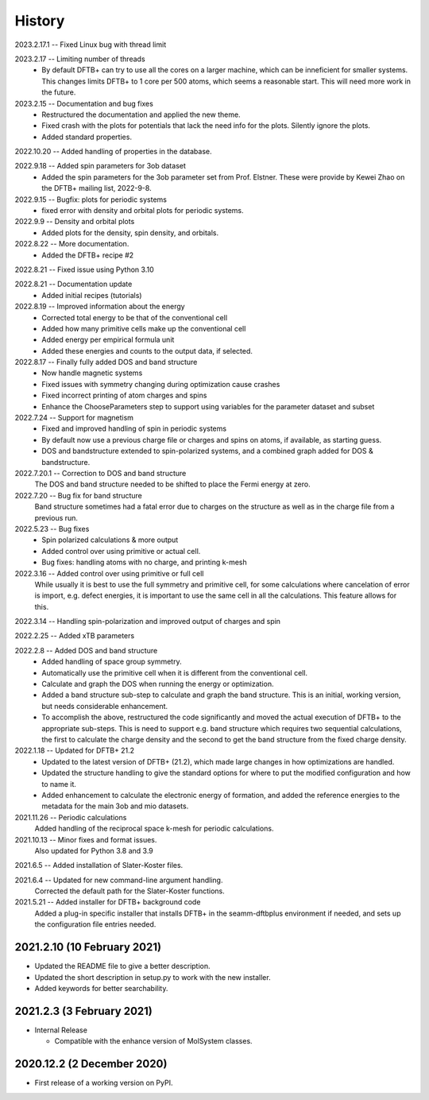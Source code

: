 =======
History
=======

2023.2.17.1 -- Fixed Linux bug with thread limit

2023.2.17 -- Limiting number of threads
    * By default DFTB+ can try to use all the cores on a larger machine, which can be
      inneficient for smaller systems. This changes limits DFTB+ to 1 core per 500
      atoms, which seems a reasonable start. This will need more work in the future.

2023.2.15 -- Documentation and bug fixes
    * Restructured the documentation and applied the new theme.
    * Fixed crash with the plots for potentials that lack the need info for the
      plots. Silently ignore the plots.
    * Added standard properties.

2022.10.20 -- Added handling of properties in the database.

2022.9.18 -- Added spin parameters for 3ob dataset
    * Added the spin parameters for the 3ob parameter set from Prof. Elstner. These were
      provide by Kewei Zhao on the DFTB+ mailing list, 2022-9-8.

2022.9.15 -- Bugfix: plots for periodic systems
    * fixed error with density and orbital plots for periodic systems.

2022.9.9 -- Density and orbital plots
    * Added plots for the density, spin density, and orbitals.

2022.8.22 -- More documentation.
    * Added the DFTB+ recipe #2

2022.8.21 -- Fixed issue using Python 3.10

2022.8.21 -- Documentation update
    * Added initial recipes (tutorials)

2022.8.19 -- Improved information about the energy
    * Corrected total energy to be that of the conventional cell
    * Added how many primitive cells make up the conventional cell
    * Added energy per empirical formula unit
    * Added these energies and counts to the output data, if selected.
      
2022.8.17 -- Finally fully added DOS and band structure
    * Now handle magnetic systems
    * Fixed issues with symmetry changing during optimization cause crashes
    * Fixed incorrect printing of atom charges and spins
    * Enhance the ChooseParameters step to support using variables for the parameter
      dataset and subset
      
2022.7.24 -- Support for magnetism
    * Fixed and improved handling of spin in periodic systems
    * By default now use a previous charge file or charges and spins on atoms, if
      available, as starting guess.
    * DOS and bandstructure extended to spin-polarized systems, and a combined graph
      added for DOS & bandstructure.
      
2022.7.20.1 -- Correction to DOS and band structure
    The DOS and band structure needed to be shifted to place the Fermi energy at zero.
    
2022.7.20 -- Bug fix for band structure
    Band structure sometimes had a fatal error due to charges on the structure as well
    as in the charge file from a previous run.
    
2022.5.23 -- Bug fixes
    * Spin polarized calculations & more output
    * Added control over using primitive or actual cell.
    * Bug fixes: handling atoms with no charge, and printing k-mesh

2022.3.16 -- Added control over using primitive or full cell
    While usually it is best to use the full symmetry and primitive cell, for some
    calculations where cancelation of error is import, e.g. defect energies, it is
    important to use the same cell in all the calculations. This feature allows for
    this.

2022.3.14 -- Handling spin-polarization and improved output of charges and spin

2022.2.25 -- Added xTB parameters

2022.2.8 -- Added DOS and band structure
    * Added handling of space group symmetry.
    * Automatically use the primitive cell when it is different from the conventional cell.
    * Calculate and graph the DOS when running the energy or optimization.
    * Added a band structure sub-step to calculate and graph the band structure. This is
      an initial, working version, but needs considerable enhancement.
    * To accomplish the above, restructured the code significantly and moved the actual
      execution of DFTB+ to the appropriate sub-steps. This is need to support e.g. band
      structure which requires two sequential calculations, the first to calculate the
      charge density and the second to get the band structure from the fixed charge
      density.

2022.1.18 -- Updated for DFTB+ 21.2
    * Updated to the latest version of DFTB+ (21.2), which made large changes in how
      optimizations are handled. 
    * Updated the structure handling to give the standard options for where to put the
      modified configuration and how to name it. 
    * Added enhancement to calculate the electronic energy of formation, and added the
      reference energies to the metadata for the main 3ob and mio datasets. 

2021.11.26 -- Periodic calculations
    Added handling of the reciprocal space k-mesh for periodic calculations.

2021.10.13 -- Minor fixes and format issues.
    Also updated for Python 3.8 and 3.9
    
2021.6.5 -- Added installation of Slater-Koster files.

2021.6.4 -- Updated for new command-line argument handling.
    Corrected the default path for the Slater-Koster functions.

2021.5.21 -- Added installer for DFTB+ background code
    Added a plug-in specific installer that installs DFTB+ in the seamm-dftbplus
    environment if needed, and sets up the configuration file entries needed.
    
2021.2.10 (10 February 2021)
----------------------------

* Updated the README file to give a better description.
* Updated the short description in setup.py to work with the new installer.
* Added keywords for better searchability.

2021.2.3 (3 February 2021)
--------------------------

* Internal Release

  - Compatible with the enhance version of MolSystem classes.

2020.12.2 (2 December 2020)
---------------------------

* First release  of a working version on PyPI.
